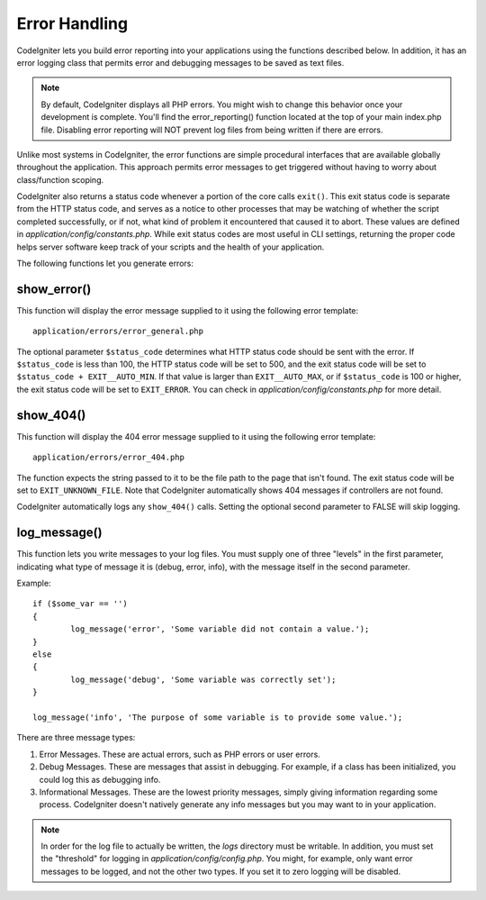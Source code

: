 ##############
Error Handling
##############

CodeIgniter lets you build error reporting into your applications using
the functions described below. In addition, it has an error logging
class that permits error and debugging messages to be saved as text
files.

.. note:: By default, CodeIgniter displays all PHP errors. You might
	wish to change this behavior once your development is complete. You'll
	find the error_reporting() function located at the top of your main
	index.php file. Disabling error reporting will NOT prevent log files
	from being written if there are errors.

Unlike most systems in CodeIgniter, the error functions are simple
procedural interfaces that are available globally throughout the
application. This approach permits error messages to get triggered
without having to worry about class/function scoping.

CodeIgniter also returns a status code whenever a portion of the core
calls ``exit()``. This exit status code is separate from the HTTP status
code, and serves as a notice to other processes that may be watching of
whether the script completed successfully, or if not, what kind of 
problem it encountered that caused it to abort. These values are 
defined in *application/config/constants.php*. While exit status codes
are most useful in CLI settings, returning the proper code helps server
software keep track of your scripts and the health of your application.

The following functions let you generate errors:

show_error()
============

.. php:function:: show_error($message, $status_code, $heading = 'An Error Was Encountered')

	:param	mixed	$message: Error message
	:param	int	$status_code: HTTP Response status code
	:param	string	$heading: Error page heading
	:returns:	void

This function will display the error message supplied to it using the
following error template::

	application/errors/error_general.php

The optional parameter ``$status_code`` determines what HTTP status
code should be sent with the error. If ``$status_code`` is less than 100,
the HTTP status code will be set to 500, and the exit status code will
be set to ``$status_code + EXIT__AUTO_MIN``. If that value is larger than
``EXIT__AUTO_MAX``, or if ``$status_code`` is 100 or higher, the exit
status code will be set to ``EXIT_ERROR``. You can check in 
*application/config/constants.php* for more detail.

show_404()
==========

.. php:function:: show_404($page = '', $log_error = TRUE)

	:param	string	$page: URI string
	:param	bool	$log_error: Whether to log the error
	:returns:	void

This function will display the 404 error message supplied to it using
the following error template::

	application/errors/error_404.php

The function expects the string passed to it to be the file path to the
page that isn't found. The exit status code will be set to ``EXIT_UNKNOWN_FILE``.
Note that CodeIgniter automatically shows 404 messages if controllers are
not found.

CodeIgniter automatically logs any ``show_404()`` calls. Setting the
optional second parameter to FALSE will skip logging.

log_message()
=============

.. php:function:: log_message($level = 'error', $message, $php_error = FALSE)

	:param	string	$level: Log level
	:param	string	$message: Message to log
	:param	bool	$php_error: Whether we're loggin a native PHP error message
	:returns:	void

This function lets you write messages to your log files. You must supply
one of three "levels" in the first parameter, indicating what type of
message it is (debug, error, info), with the message itself in the
second parameter.

Example::

	if ($some_var == '')
	{
		log_message('error', 'Some variable did not contain a value.');
	}
	else
	{
		log_message('debug', 'Some variable was correctly set');
	}

	log_message('info', 'The purpose of some variable is to provide some value.');

There are three message types:

#. Error Messages. These are actual errors, such as PHP errors or user
   errors.
#. Debug Messages. These are messages that assist in debugging. For
   example, if a class has been initialized, you could log this as
   debugging info.
#. Informational Messages. These are the lowest priority messages,
   simply giving information regarding some process. CodeIgniter doesn't
   natively generate any info messages but you may want to in your
   application.

.. note:: In order for the log file to actually be written, the *logs*
	directory must be writable. In addition, you must set the "threshold"
	for logging in *application/config/config.php*. You might, for example,
	only want error messages to be logged, and not the other two types.
	If you set it to zero logging will be disabled.